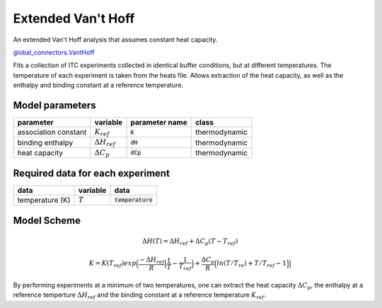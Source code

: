Extended Van't Hoff
-------------------

An extended Van't Hoff analysis that assumes constant heat capacity.

`global_connectors\.VantHoff <https://github.com/harmslab/pytc/blob/master/pytc/global_connectors/vant_hoff_extended.py>`_

Fits a collection of ITC experiments collected in identical buffer conditions, but
at different temperatures.  The temperature of each experiment is taken from the
heats file.  Allows extraction of the heat capacity, as well as the enthalpy and 
binding constant at a reference temperature. 

Model parameters
~~~~~~~~~~~~~~~~
+---------------------------------+------------------------------+----------------------------+---------------+
|parameter                        | variable                     | parameter name             | class         |
+=================================+==============================+============================+===============+
|association constant             | :math:`K_{ref}`              | :code:`K`                  | thermodynamic |
+---------------------------------+------------------------------+----------------------------+---------------+
|binding enthalpy                 | :math:`\Delta H_{ref}`       | :code:`dH`                 | thermodynamic |
+---------------------------------+------------------------------+----------------------------+---------------+
|heat capacity                    | :math:`\Delta C_{p}`         | :code:`dCp`                | thermodynamic |
+---------------------------------+------------------------------+----------------------------+---------------+

Required data for each experiment
~~~~~~~~~~~~~~~~~~~~~~~~~~~~~~~~~
+---------------------------------+--------------------------------------+----------------------------+
|data                             | variable                             | data                       |
+=================================+======================================+============================+
|temperature (K)                  | :math:`T`                            | :code:`temperature`        |      
+---------------------------------+--------------------------------------+----------------------------+

Model Scheme
~~~~~~~~~~~~

.. math::
    \Delta H(T) = \Delta H_{ref} + \Delta C_{p}(T - T_{ref})

.. math::
    K = K(T_{ref})exp \Big ( \frac{-\Delta H_{ref}}{R} \Big (\frac{1}{T} - \frac{1}{T_{ref}} \Big ) + \frac{\Delta C_{p}}{R} \Big ( ln(T/T_{re}) + T/T_{ref} - 1 \Big ) \Big )

By performing experiments at a minimum of two temperatures, one can extract the
heat capacity :math:`\Delta C_{p}`, the enthalpy at a reference temperture 
:math:`\Delta H_{ref}` and the binding constant at a reference temperature 
:math:`K_{ref}`.
